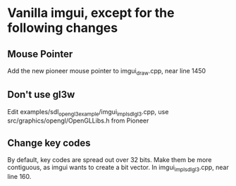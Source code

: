 * Vanilla imgui, except for the following changes
** Mouse Pointer
Add the new pioneer mouse pointer to imgui_draw.cpp, near line 1450
** Don't use gl3w
Edit examples/sdl_opengl3_example/imgui_impl_sdl_gl3.cpp, use src/graphics/opengl/OpenGLLibs.h from Pioneer
** Change key codes
By default, key codes are spread out over 32 bits. Make them be more contiguous, as imgui wants to create a bit vector. In imgui_impl_sdl_gl3.cpp, near line 160.
